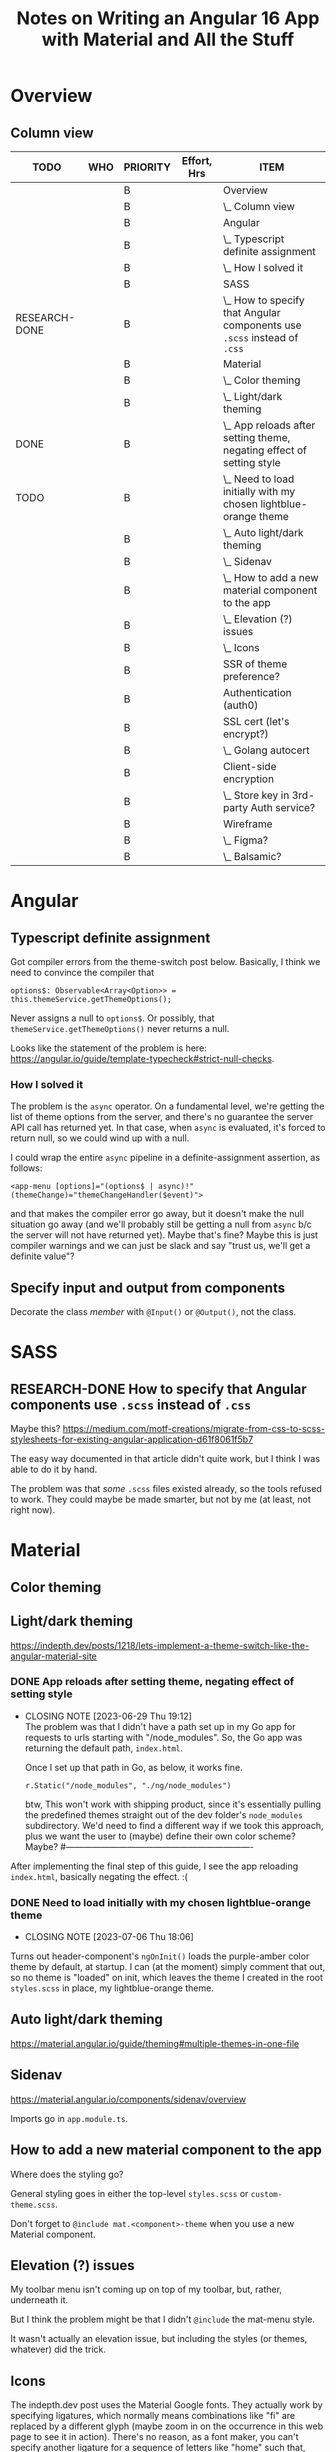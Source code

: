 # -*- mode: org -*-
#+TITLE: Notes on Writing an Angular 16 App with Material and All the Stuff
#+CATEGORY: ang16
#+COLUMNS: %12TODO %10WHO %3PRIORITY %Effort(Effort, Hrs){est+} %82ITEM
# #+INFOJS_OPT: view:showall toc:t ltoc:nil path:../org-info.js mouse:#B3F2E3
# Pandoc needs H:9; default is H:3.
# `^:nil' means raw underscores and carets are not interpreted to mean sub- and superscript.  (Use {} to force interpretation.)
#+OPTIONS: author:nil creator:t H:9 ^:{}
#+HTML_HEAD: <link rel="stylesheet" href="https://fonts.googleapis.com/css?family=IBM+Plex+Mono:400,400i,600,600i|IBM+Plex+Sans:400,400i,600,600i|IBM+Plex+Serif:400,400i,600,600i">
#+HTML_HEAD: <link rel="stylesheet" type="text/css" href="org-mode.css" />

# Generates "up" and "home" links ("." is "current directory").  Can comment one out.
#+HTML_LINK_UP: .
#+HTML_LINK_HOME: _index.html

# Use ``#+ATTR_HTML: :class lower-alpha'' on line before list to use the following class.
# See https://emacs.stackexchange.com/a/18943/17421
# 
#+HTML_HEAD: <style type="text/css">
#+HTML_HEAD:  ol.lower-alpha { list-style-type: lower-alpha; }
#+HTML_HEAD: </style>

#+PROPERTY: header-args:plantuml :exports both :cache yes

* Overview 
** Column view
# C-c C-c in block to update or C-u C-c C-x C-u to update all such views in file from anywhere.
#+BEGIN: columnview :hlines 1 :id global :indent t
| TODO          | WHO | PRIORITY | Effort, Hrs | ITEM                                                                     |
|---------------+-----+----------+-------------+--------------------------------------------------------------------------|
|               |     | B        |             | Overview                                                                 |
|               |     | B        |             | \_  Column view                                                          |
|---------------+-----+----------+-------------+--------------------------------------------------------------------------|
|               |     | B        |             | Angular                                                                  |
|               |     | B        |             | \_  Typescript definite assignment                                       |
|               |     | B        |             | \_    How I solved it                                                    |
|---------------+-----+----------+-------------+--------------------------------------------------------------------------|
|               |     | B        |             | SASS                                                                     |
| RESEARCH-DONE |     | B        |             | \_  How to specify that Angular components use =.scss= instead of =.css= |
|---------------+-----+----------+-------------+--------------------------------------------------------------------------|
|               |     | B        |             | Material                                                                 |
|               |     | B        |             | \_  Color theming                                                        |
|               |     | B        |             | \_  Light/dark theming                                                   |
| DONE          |     | B        |             | \_    App reloads after setting theme, negating effect of setting style  |
| TODO          |     | B        |             | \_    Need to load initially with my chosen lightblue-orange theme       |
|               |     | B        |             | \_  Auto light/dark theming                                              |
|               |     | B        |             | \_  Sidenav                                                              |
|               |     | B        |             | \_  How to add a new material component to the app                       |
|               |     | B        |             | \_  Elevation (?) issues                                                 |
|               |     | B        |             | \_  Icons                                                                |
|---------------+-----+----------+-------------+--------------------------------------------------------------------------|
|               |     | B        |             | SSR of theme preference?                                                 |
|---------------+-----+----------+-------------+--------------------------------------------------------------------------|
|               |     | B        |             | Authentication (auth0)                                                   |
|---------------+-----+----------+-------------+--------------------------------------------------------------------------|
|               |     | B        |             | SSL cert (let's encrypt?)                                                |
|               |     | B        |             | \_  Golang autocert                                                      |
|---------------+-----+----------+-------------+--------------------------------------------------------------------------|
|               |     | B        |             | Client-side encryption                                                   |
|               |     | B        |             | \_  Store key in 3rd-party Auth service?                                 |
|---------------+-----+----------+-------------+--------------------------------------------------------------------------|
|               |     | B        |             | Wireframe                                                                |
|               |     | B        |             | \_  Figma?                                                               |
|               |     | B        |             | \_  Balsamic?                                                            |
#+END:
* Angular

** Typescript definite assignment

   Got compiler errors from the theme-switch post below.  Basically, I think we need to convince the compiler that

   #+BEGIN_SRC tide
     options$: Observable<Array<Option>> = this.themeService.getThemeOptions();
   #+END_SRC

   Never assigns a null to =options$=.  Or possibly, that =themeService.getThemeOptions()= never returns a null.

   Looks like the statement of the problem is here: https://angular.io/guide/template-typecheck#strict-null-checks.

*** How I solved it

    The problem is the =async= operator.  On a fundamental level, we're getting the list of theme options from the
    server, and there's no guarantee the server API call has returned yet.  In that case, when =async= is evaluated,
    it's forced to return null, so we could wind up with a null.

    I could wrap the entire =async= pipeline in a definite-assignment assertion, as follows:

    : <app-menu [options]="(options$ | async)!" (themeChange)="themeChangeHandler($event)">

    and that makes the compiler error go away, but it doesn't make the null situation go away (and we'll probably still
    be getting a null from =async= b/c the server will not have returned yet).  Maybe that's fine?  Maybe this is just
    compiler warnings and we can just be slack and say "trust us, we'll get a definite value"?

** Specify input and output from components

   Decorate the class /member/ with =@Input()= or =@Output()=, not the class.

* SASS

** RESEARCH-DONE How to specify that Angular components use =.scss= instead of =.css=
   CLOSED: [2023-06-26 Mon 18:19]

   Maybe this?
   https://medium.com/motf-creations/migrate-from-css-to-scss-stylesheets-for-existing-angular-application-d61f8061f5b7

   The easy way documented in that article didn't quite work, but I think I was able to do it by hand.

   The problem was that /some/ =.scss= files existed already, so the tools refused to work.  They could maybe be made
   smarter, but not by me (at least, not right now).

* Material
** Color theming
** Light/dark theming

   https://indepth.dev/posts/1218/lets-implement-a-theme-switch-like-the-angular-material-site

*** DONE App reloads after setting theme, negating effect of setting style
    CLOSED: [2023-06-29 Thu 19:12]

    - CLOSING NOTE [2023-06-29 Thu 19:12] \\
      The problem was that I didn't have a path set up in my Go app for requests to urls starting with "/node_modules".  So,
      the Go app was returning the default path, =index.html=.
      
      Once I set up that path in Go, as below, it works fine.
      
      : r.Static("/node_modules", "./ng/node_modules")

      btw, This won't work with shipping product, since it's essentially pulling the predefined themes straight out of
      the dev folder's =node_modules= subdirectory.  We'd need to find a different way if we took this approach, plus we
      want the user to (maybe) define their own color scheme?  Maybe?
      #----------------------------------------------------------------

    After implementing the final step of this guide, I see the app reloading =index.html=, basically negating the
    effect. :(

*** DONE Need to load initially with my chosen lightblue-orange theme
    CLOSED: [2023-07-06 Thu 18:06]

    - CLOSING NOTE [2023-07-06 Thu 18:06]
    Turns out header-component's =ngOnInit()= loads the purple-amber color theme by default, at
    startup.  I can (at the moment) simply comment that out, so no theme is "loaded" on init, which
    leaves the theme I created in the root =styles.scss= in place, my lightblue-orange theme.
   
** Auto light/dark theming

   https://material.angular.io/guide/theming#multiple-themes-in-one-file

** Sidenav

   https://material.angular.io/components/sidenav/overview

   Imports go in =app.module.ts=.

** How to add a new material component to the app

   Where does the styling go?

   General styling goes in either the top-level =styles.scss= or =custom-theme.scss=.

   Don't forget to =@include mat.<component>-theme= when you use a new Material component.

** Elevation (?) issues

   My toolbar menu isn't coming up on top of my toolbar, but, rather, underneath it.

   [[file:material-menu-weirdness.png][file:material-menu-weirdness.png]]

   But I think the problem might be that I didn't =@include= the mat-menu style.

   It wasn't actually an elevation issue, but including the styles (or themes, whatever) did the trick.

** Icons

   The indepth.dev post uses the Material Google fonts.  They actually work by specifying ligatures, which normally
   means combinations like "fi" are replaced by a different glyph (maybe zoom in on the occurrence in this web page to
   see it in action).  There's no reason, as a font maker, you can't specify another ligature for a sequence of letters
   like "home" such that, when they occur, you replace them with their own glyph that looks like a house.

   So, the fonts are included in your web page by adding the following to your =index.html=, in the =head= section:

   : <link href="https://fonts.googleapis.com/icon?family=Material+Icons" rel="stylesheet">

   Then you can include something like the following somewhere in your app:

   : <mat-icon class="icon">menu</mat-icon>

   (Note this is only set up for /icons/ right now, not symbols, apparently.)

* SSR of theme preference?
* Authentication (auth0)
* SSL cert (let's encrypt?)
** Golang autocert
* Client-side encryption
** Store key in 3rd-party Auth service?
* Wireframe
** Figma?
** Balsamic?
